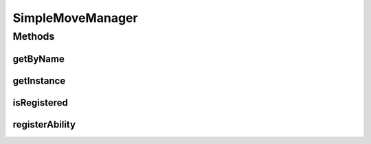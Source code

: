 .. java:import:: java.util HashMap

.. java:import:: java.util Map

.. java:import:: org.jpokemon.api JPokemonError

SimpleMoveManager
=================

.. java:package:: org.jpokemon.api.moves
   :noindex:

.. java:type:: public class SimpleMoveManager implements MoveManager

   Defines a "simplest-possible" implementation of the \ :java:ref:`MoveManager`\  interface.  Important: this manager loads no moves by default.

Methods
-------
getByName
^^^^^^^^^

.. java:method:: @Override public Move getByName(String name)
   :outertype: SimpleMoveManager

getInstance
^^^^^^^^^^^

.. java:method:: public static MoveManager getInstance()
   :outertype: SimpleMoveManager

   Gets the singleton instance of this class

isRegistered
^^^^^^^^^^^^

.. java:method:: @Override public boolean isRegistered(Move move)
   :outertype: SimpleMoveManager

registerAbility
^^^^^^^^^^^^^^^

.. java:method:: @Override public void registerAbility(Move move) throws JPokemonError
   :outertype: SimpleMoveManager

